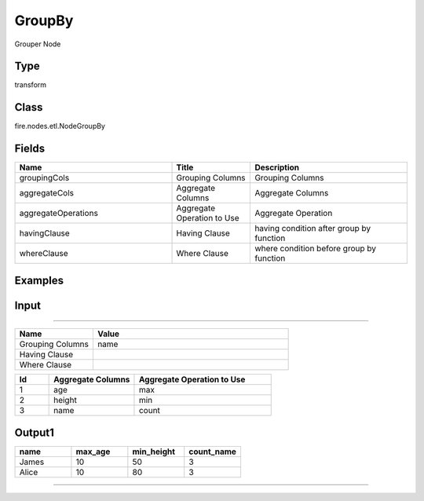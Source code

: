 GroupBy
=========== 

Grouper Node

Type
--------- 

transform

Class
--------- 

fire.nodes.etl.NodeGroupBy

Fields
--------- 

.. list-table::
      :widths: 10 5 10
      :header-rows: 1

      * - Name
        - Title
        - Description
      * - groupingCols
        - Grouping Columns
        - Grouping Columns
      * - aggregateCols
        - Aggregate Columns
        - Aggregate Columns
      * - aggregateOperations
        - Aggregate Operation to Use
        - Aggregate Operation
      * - havingClause
        - Having Clause
        - having condition after group by function
      * - whereClause
        - Where Clause
        - where condition before group by function


Examples
----------

Input
------

.. list-table:: 
   :widths: 20 20 20
   :header-rows: 1

   * - name
     - age
     - height
     
   * - Alice
     - 5
     - 80
     
   * - Alice
     - 5
     - 80
     
   * - Alice
     - 10
     - 80
     
   * - James
     - 5
     - 50
     
   * - James
     - 10
     - 60
    
   * - James
     - 7
     - 80
     
 
 
 Parameters1
-------------

.. list-table:: 
   :widths: 10 25
   :header-rows: 1

   * - Name
     - Value
   
   * - Grouping Columns
     - name
     
   * - Having Clause
     -
     
   * - Where Clause
     -

.. list-table:: 
   :widths: 10 25 40
   :header-rows: 1
   
   * - Id
     - Aggregate Columns
     - Aggregate Operation to Use
   
   * - 1
     - age
     - max
   
   * - 2
     - height
     - min
   
   * - 3
     - name
     - count 
   

Output1
---------

.. list-table:: 
   :widths: 20 20 20 20
   :header-rows: 1

   * - name
     - max_age
     - min_height
     - count_name
     
   * - James
     - 10
     - 50
     - 3
     
   * - Alice
     - 10
     - 80
     - 3
     
     
-------------------------------------------------------------------
